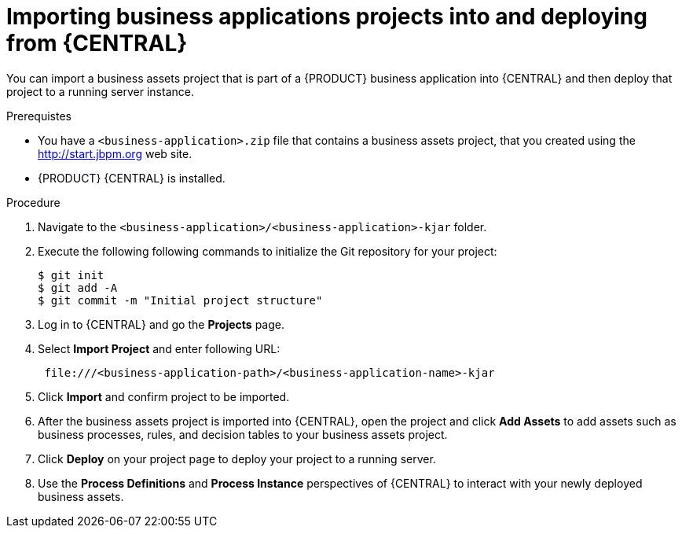 [id='bus-apps-inport_{context}']
= Importing business applications projects into and deploying from {CENTRAL} 

You can import a business assets project that is part of a {PRODUCT} business application into {CENTRAL} and then deploy that project to a running server instance.

.Prerequistes
* You have a `<business-application>.zip` file that contains a business assets project, that you created using the http://start.jbpm.org[http://start.jbpm.org] web site.
* {PRODUCT} {CENTRAL} is installed.

.Procedure
. Navigate to the `<business-application>/<business-application>-kjar` folder.
. Execute the following following commands to initialize the Git repository for your project:
+
[source]
----
$ git init
$ git add -A
$ git commit -m "Initial project structure"
----

. Log in to {CENTRAL} and go the *Projects* page.
. Select *Import Project* and enter following URL:
+
[source]
----
 file:///<business-application-path>/<business-application-name>-kjar
----
 
. Click *Import* and confirm project to be imported.
. After the business assets project is imported into {CENTRAL}, open the project and click *Add Assets* to add assets such as business processes, rules, and decision tables to your business assets project.
. Click *Deploy* on your project page to deploy your project to a running server.
. Use the *Process Definitions* and *Process Instance* perspectives of {CENTRAL}
to interact with your newly deployed business assets.